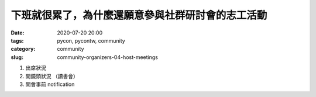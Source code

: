 下班就很累了，為什麼還願意參與社群研討會的志工活動
##################################################

:date: 2020-07-20 20:00
:tags: pycon, pycontw, community
:category: community
:slug: community-organizers-04-host-meetings



1. 出席狀況
2. 開鏡頭狀況    （讀書會）
3. 開會事前 notification
